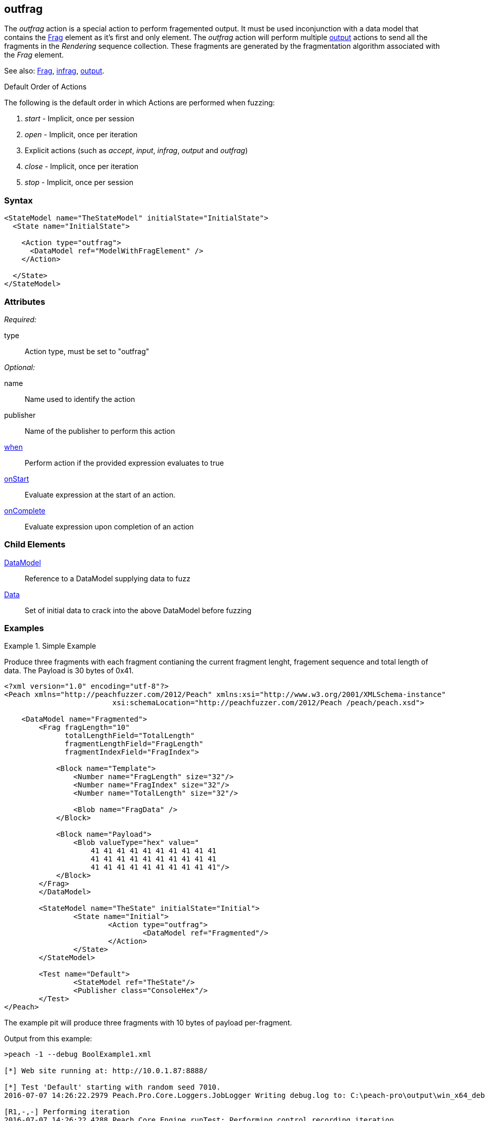 <<<
[[Action_outfrag]]
== outfrag

The _outfrag_ action is a special action to perform fragemented output. It must be used inconjunction with a data model that contains the xref:Frag[Frag] element as it's first and only element. The _outfrag_ action will perform multiple xref:Action_output[output] actions to send all the fragments in the _Rendering_ sequence collection. These fragments are generated by the fragmentation algorithm associated with the _Frag_ element.

See also: xref:Frag[Frag], xref:Action_infrag[infrag], xref:Action_output[output].

.Default Order of Actions
****
The following is the default order in which Actions are performed when fuzzing:

. _start_ - Implicit, once per session
. _open_ - Implicit, once per iteration
. Explicit actions (such as _accept_, _input_, _infrag_, _output_ and _outfrag_)
. _close_ - Implicit, once per iteration
. _stop_ - Implicit, once per session
****

=== Syntax

[source,xml]
----
<StateModel name="TheStateModel" initialState="InitialState">
  <State name="InitialState"> 

    <Action type="outfrag">
      <DataModel ref="ModelWithFragElement" />
    </Action>

  </State>
</StateModel>
----

=== Attributes

_Required:_

type:: Action type, must be set to "outfrag"

_Optional:_

name:: Name used to identify the action
publisher:: Name of the publisher to perform this action
xref:Action_when[when]:: Perform action if the provided expression evaluates to true
xref:Action_onStart[onStart]:: Evaluate expression at the start of an action.
xref:Action_onComplete[onComplete]:: Evaluate expression upon completion of an action

=== Child Elements

xref:DataModel[DataModel]:: Reference to a DataModel supplying data to fuzz
xref:Data[Data]:: Set of initial data to crack into the above DataModel before fuzzing

=== Examples

.Simple Example
==========================

Produce three fragments with each fragment contianing the current fragment lenght, fragement sequence and total length of data. The Payload is 30 bytes of 0x41.

[source,xml]
----
<?xml version="1.0" encoding="utf-8"?>
<Peach xmlns="http://peachfuzzer.com/2012/Peach" xmlns:xsi="http://www.w3.org/2001/XMLSchema-instance"
			 xsi:schemaLocation="http://peachfuzzer.com/2012/Peach /peach/peach.xsd">

    <DataModel name="Fragmented">
        <Frag fragLength="10" 
              totalLengthField="TotalLength" 
              fragmentLengthField="FragLength" 
              fragmentIndexField="FragIndex">

            <Block name="Template">
                <Number name="FragLength" size="32"/>
                <Number name="FragIndex" size="32"/>
                <Number name="TotalLength" size="32"/>

                <Blob name="FragData" />
            </Block>

            <Block name="Payload">
                <Blob valueType="hex" value="
                    41 41 41 41 41 41 41 41 41 41
                    41 41 41 41 41 41 41 41 41 41
                    41 41 41 41 41 41 41 41 41 41"/>
            </Block>
        </Frag>
	</DataModel>

	<StateModel name="TheState" initialState="Initial">
		<State name="Initial">
			<Action type="outfrag">
				<DataModel ref="Fragmented"/>
			</Action>
		</State>
	</StateModel>

	<Test name="Default">
		<StateModel ref="TheState"/>
		<Publisher class="ConsoleHex"/>
	</Test>
</Peach>
----

The example pit will produce three fragments with 10 bytes of payload per-fragment.

Output from this example:

----
>peach -1 --debug BoolExample1.xml

[*] Web site running at: http://10.0.1.87:8888/

[*] Test 'Default' starting with random seed 7010.
2016-07-07 14:26:22.2979 Peach.Pro.Core.Loggers.JobLogger Writing debug.log to: C:\peach-pro\output\win_x64_debug\bin\Logs\example.xml_20160707142621\debug.log

[R1,-,-] Performing iteration
2016-07-07 14:26:22.4288 Peach.Core.Engine runTest: Performing control recording iteration.
2016-07-07 14:26:22.4690 Peach.Pro.Core.Dom.Frag Generating fragments:
2016-07-07 14:26:22.4870 Peach.Core.Dom.StateModel Run(): Changing to state "Initial".
2016-07-07 14:26:22.4951 Peach.Core.Dom.Action Run(Action): Outfrag
2016-07-07 14:26:22.6139 Peach.Pro.Core.Publishers.ConsolePublisher start()
2016-07-07 14:26:22.6139 Peach.Pro.Core.Publishers.ConsolePublisher open()
2016-07-07 14:26:22.6188 Peach.Pro.Core.Publishers.ConsolePublisher output(22 bytes) <1>
00000000   0A 00 00 00 01 00 00 00  1E 00 00 00 41 41 41 41   ............AAAA
00000010   41 41 41 41 41 41                                  AAAAAA
2016-07-07 14:26:22.6188 Peach.Pro.Core.Publishers.ConsolePublisher output(22 bytes) <2>
00000000   0A 00 00 00 02 00 00 00  1E 00 00 00 41 41 41 41   ............AAAA
00000010   41 41 41 41 41 41                                  AAAAAA
2016-07-07 14:26:22.6188 Peach.Pro.Core.Publishers.ConsolePublisher output(22 bytes) <3>
00000000   0A 00 00 00 03 00 00 00  1E 00 00 00 41 41 41 41   ............AAAA
00000010   41 41 41 41 41 41                                  AAAAAA
2016-07-07 14:26:22.6188 Peach.Pro.Core.Publishers.ConsolePublisher close()
2016-07-07 14:26:22.6329 Peach.Core.Engine runTest: context.config.singleIteration == true
2016-07-07 14:26:22.6329 Peach.Pro.Core.Publishers.ConsolePublisher stop()
2016-07-07 14:26:22.6329 Peach.Core.Engine EndTest: Stopping all agents and monitors

[*] Test 'Default' finished.

----
<1> First fragment. Notice sequence number is 1.
<2> Second fragment. Notice sequence number is 2.
<3> Third fragment. Notice sequence number is 3.
==========================
